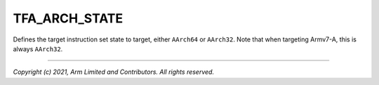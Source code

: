 TFA_ARCH_STATE
==============

.. default-domain:: cmake

.. variable:: TFA_ARCH_STATE

Defines the target instruction set state to target, either ``AArch64`` or
``AArch32``. Note that when targeting Armv7-A, this is always ``AArch32``.

--------------

*Copyright (c) 2021, Arm Limited and Contributors. All rights reserved.*
